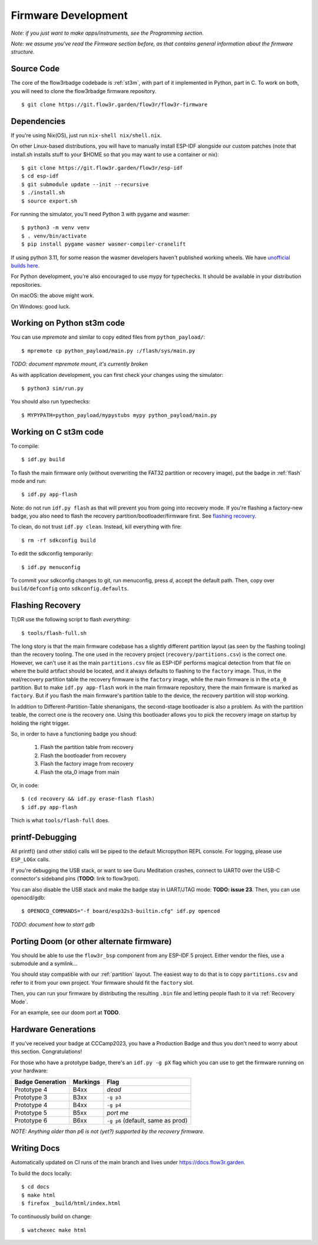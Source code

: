 Firmware Development
====================

*Note: if you just want to make apps/instruments, see the Programming section.*

*Note: we assume you've read the Firmware section before, as that contains general information about the firmware structure.*

Source Code
-----------

The core of the flow3rbadge codebade is :ref:`st3m`, with part of it implemented in
Python, part in C. To work on both, you will need to clone the flow3rbadge
firmware repository.

::

	$ git clone https://git.flow3r.garden/flow3r/flow3r-firmware

Dependencies
------------

If you're using Nix(OS), just run ``nix-shell nix/shell.nix``.

On other Linux-based distributions, you will have to manually install ESP-IDF alongside our custom patches (note that install.sh installs stuff to your $HOME so that you may want to use a container or nix):

::

	$ git clone https://git.flow3r.garden/flow3r/esp-idf
	$ cd esp-idf
	$ git submodule update --init --recursive
	$ ./install.sh
	$ source export.sh

For running the simulator, you'll need Python 3 with pygame and wasmer:

::

	$ python3 -m venv venv
	$ . venv/bin/activate
	$ pip install pygame wasmer wasmer-compiler-cranelift

If using python 3.11, for some reason the wasmer developers haven't published working wheels. We have `unofficial builds here <https://flow3r.garden/tmp/wasmer-py311/>`_.

For Python development, you're also encouraged to use mypy for typechecks. It should be available in your distribution repositories.

On macOS: the above might work.

On Windows: good luck.

Working on Python st3m code
---------------------------

You can use `mpremote` and similar to copy edited files from ``python_payload/``:

::

	$ mpremote cp python_payload/main.py :/flash/sys/main.py

*TODO: document mpremote mount, it's currently broken*

As with application development, you can first check your changes using the simulator:

::

	$ python3 sim/run.py

You should also run typechecks:

::

	$ MYPYPATH=python_payload/mypystubs mypy python_payload/main.py

Working on C st3m code
----------------------

To compile:

::
	
	$ idf.py build

To flash the main firmware only (without overwriting the FAT32 partition or recovery image), put the badge in :ref:`flash` mode and run:

::
	
	$ idf.py app-flash

Note: do not run ``idf.py flash`` as that will prevent you from going into recovery mode. If you're flashing a factory-new badge, you also need to flash the recovery partition/bootloader/firmware first. See `flashing recovery`_.

To clean, do not trust ``idf.py clean``. Instead, kill everything with fire:

::
	
	$ rm -rf sdkconfig build

To edit the sdkconfig temporarily:

::
	
	$ idf.py menuconfig

To commit your sdkconfig changes to git, run menuconfig, press *d*, accept the default path. Then, copy over ``build/defconfig`` onto ``sdkconfig.defaults``.

.. _`flashing recovery`:

Flashing Recovery
-----------------

Tl;DR use the following script to flash *everything*:

::

	$ tools/flash-full.sh

The long story is that the main firmware codebase has a slightly different
partition layout (as seen by the flashing tooling) than the recovery tooling.
The one used in the recovery project (``recovery/partitions.csv``) is the
correct one. However, we can't use it as the main ``partitions.csv`` file as
ESP-IDF performs magical detection from that file on where the build artifact
should be located, and it always defaults to flashing to the ``factory`` image.
Thus, in the real/recovery partition table the recovery firmware is the
``factory`` image, while the main firmware is in the ``ota_0`` partition. But to
make ``idf.py app-flash`` work in the main firmware repository, there the main
firmware is marked as ``factory``. But if you flash the main firmware's
partition table to the device, the recovery partition will stop working.

In addition to Different-Partition-Table shenanigans, the second-stage
bootloader is also a problem. As with the partition teable, the correct one is
the recovery one. Using this bootloader allows you to pick the recovery image on
startup by holding the right trigger.

So, in order to have a functioning badge you shoud:

 1. Flash the partition table from recovery
 2. Flash the bootloader from recovery
 3. Flash the factory image from recovery
 4. Flash the ota_0 image from main

Or, in code:

::

	$ (cd recovery && idf.py erase-flash flash)
	$ idf.py app-flash

Thich is what ``tools/flash-full`` does.

printf-Debugging
----------------

All printf() (and other stdio) calls will be piped to the default Micropython REPL console. For logging, please use ``ESP_LOGx`` calls.

If you're debugging the USB stack, or want to see Guru Meditation crashes, connect to UART0 over the USB-C connector's sideband pins (**TODO**: link to flow3rpot).

You can also disable the USB stack and make the badge stay in UART/JTAG mode: **TODO: issue 23**. Then, you can use openocd/gdb:

::
	
	$ OPENOCD_COMMANDS="-f board/esp32s3-builtin.cfg" idf.py opencod

*TODO: document how to start gdb*

Porting Doom (or other alternate firmware)
------------------------------------------

You should be able to use the ``flow3r_bsp`` component from any ESP-IDF 5 project. Either vendor the files, use a submodule and a symlink...

You should stay compatible with our :ref:`partition` layout. The easiest way to do that is to copy ``partitions.csv`` and refer to it from your own project. Your firmware should fit the ``factory`` slot.

Then, you can run your firmware by distributing the resulting ``.bin`` file and letting people flash to it via :ref:`Recovery Mode`.

For an example, see our doom port at **TODO**.

Hardware Generations
--------------------

If you've received your badge at CCCamp2023, you have a Production Badge and thus you don't need to worry about this section. Congratulations!

For those who have a prototype badge, there's an ``idf.py -g pX`` flag which you can use to get the firmware running on your hardware:

+------------------+----------+-----------------------------------+
| Badge Generation | Markings | Flag                              |
+==================+==========+===================================+
| Prototype 4      | B4xx     | *dead*                            |
+------------------+----------+-----------------------------------+
| Prototype 3      | B3xx     | ``-g p3``                         |
+------------------+----------+-----------------------------------+
| Prototype 4      | B4xx     | ``-g p4``                         |
+------------------+----------+-----------------------------------+
| Prototype 5      | B5xx     | *port me*                         |
+------------------+----------+-----------------------------------+
| Prototype 6      | B6xx     | ``-g p6`` (default, same as prod) |
+------------------+----------+-----------------------------------+

*NOTE: Anything older than p6 is not (yet?) supported by the recovery firmware.*

Writing Docs
------------

Automatically updated on CI runs of the main branch and lives under https://docs.flow3r.garden.

To build the docs locally:

::

    $ cd docs
    $ make html
    $ firefox _build/html/index.html

To continuously build on change:

::
    
    $ watchexec make html
